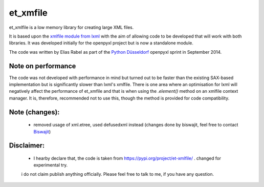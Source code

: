 et_xmfile
=========

et_xmlfile is a low memory library for creating large XML files.

It is based upon the `xmlfile module from lxml <http://lxml.de/api.html#incremental-xml-generation>`_ with the aim of allowing code to be developed that will work with both libraries. It was developed initially for the openpyxl project but is now a standalone module.

The code was written by Elias Rabel as part of the `Python Düsseldorf <http://pyddf.de>`_ openpyxl sprint in September 2014.


Note on performance
-------------------

The code was not developed with performance in mind but turned out to be faster than the existing SAX-based implementation but is significantly slower than lxml's xmlfile. There is one area where an optimisation for lxml will negatively affect the performance of et_xmfile and that is when using the `.element()` method on an xmlfile context manager. It is, therefore, recommended not to use this, though the method is provided for code compatibility.

Note (changes):
------------------
 - removed usage of xml.etree, used defusedxml instead (changes done by biswajit, feel free to contact `Biswajit <https://github.com/Biswajit2902>`_)

Disclaimer:
------------------
 - I hearby declare that, the code is taken from https://pypi.org/project/et-xmlfile/ . changed for experimental try.
 i do not claim publish anything officially. Please feel free to talk to me, if you have any question.    
